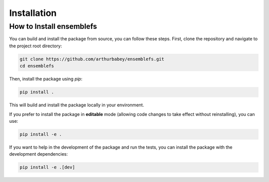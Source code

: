 Installation
============

How to Install ensemblefs
---------------------------------------


You can build and install the package from source, you can follow these steps. First, clone the repository and navigate to the project root directory:

.. code-block:: bash

    git clone https://github.com/arthurbabey/ensemblefs.git
    cd ensemblefs

Then, install the package using `pip`:

.. code-block:: bash

    pip install .

This will build and install the package locally in your environment.

If you prefer to install the package in **editable** mode (allowing code changes to take effect without reinstalling), you can use:

.. code-block:: bash

    pip install -e .

If you want to help in the development of the package and run the tests, you can install the package with the development dependencies:

.. code-block:: bash

    pip install -e .[dev]
